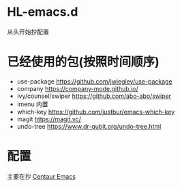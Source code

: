 * HL-emacs.d
  从头开始抄配置

* 已经使用的包(按照时间顺序)
  - use-package  https://github.com/jwiegley/use-package
  - company  https://company-mode.github.io/
  - ivy/counsel/swiper  https://github.com/abo-abo/swiper
  - imenu  内置
  - which-key  https://github.com/justbur/emacs-which-key
  - magit  https://magit.vc/
  - undo-tree  https://www.dr-qubit.org/undo-tree.html

* 配置  
主要在抄 [[https://seagle0128.github.io/.emacs.d/][Centaur Emacs]]
